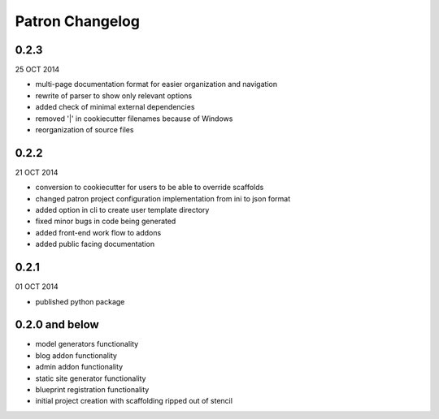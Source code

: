 Patron Changelog
================

0.2.3
-----

25 OCT 2014

* multi-page documentation format for easier organization and navigation
* rewrite of parser to show only relevant options
* added check of minimal external dependencies
* removed '|' in cookiecutter filenames because of Windows
* reorganization of source files

0.2.2
-----

21 OCT 2014

* conversion to cookiecutter for users to be able to override scaffolds
* changed patron project configuration implementation from ini to json format
* added option in cli to create user template directory
* fixed minor bugs in code being generated
* added front-end work flow to addons
* added public facing documentation

0.2.1
-----

01 OCT 2014

* published python package

0.2.0 and below
---------------

* model generators functionality
* blog addon functionality
* admin addon functionality
* static site generator functionality
* blueprint registration functionality
* initial project creation with scaffolding ripped out of stencil


